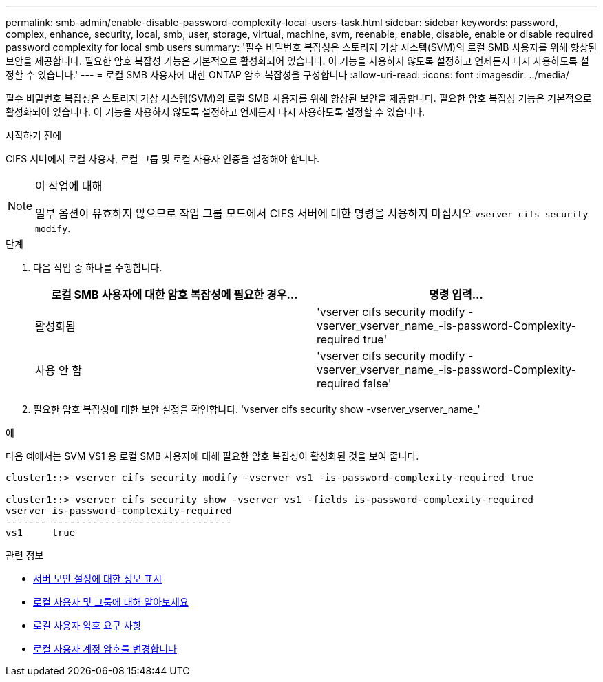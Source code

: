 ---
permalink: smb-admin/enable-disable-password-complexity-local-users-task.html 
sidebar: sidebar 
keywords: password, complex, enhance, security, local, smb, user, storage, virtual, machine, svm, reenable, enable, disable, enable or disable required password complexity for local smb users 
summary: '필수 비밀번호 복잡성은 스토리지 가상 시스템(SVM)의 로컬 SMB 사용자를 위해 향상된 보안을 제공합니다. 필요한 암호 복잡성 기능은 기본적으로 활성화되어 있습니다. 이 기능을 사용하지 않도록 설정하고 언제든지 다시 사용하도록 설정할 수 있습니다.' 
---
= 로컬 SMB 사용자에 대한 ONTAP 암호 복잡성을 구성합니다
:allow-uri-read: 
:icons: font
:imagesdir: ../media/


[role="lead"]
필수 비밀번호 복잡성은 스토리지 가상 시스템(SVM)의 로컬 SMB 사용자를 위해 향상된 보안을 제공합니다. 필요한 암호 복잡성 기능은 기본적으로 활성화되어 있습니다. 이 기능을 사용하지 않도록 설정하고 언제든지 다시 사용하도록 설정할 수 있습니다.

.시작하기 전에
CIFS 서버에서 로컬 사용자, 로컬 그룹 및 로컬 사용자 인증을 설정해야 합니다.

[NOTE]
.이 작업에 대해
====
일부 옵션이 유효하지 않으므로 작업 그룹 모드에서 CIFS 서버에 대한 명령을 사용하지 마십시오 `vserver cifs security modify`.

====
.단계
. 다음 작업 중 하나를 수행합니다.
+
|===
| 로컬 SMB 사용자에 대한 암호 복잡성에 필요한 경우... | 명령 입력... 


 a| 
활성화됨
 a| 
'vserver cifs security modify -vserver_vserver_name_-is-password-Complexity-required true'



 a| 
사용 안 함
 a| 
'vserver cifs security modify -vserver_vserver_name_-is-password-Complexity-required false'

|===
. 필요한 암호 복잡성에 대한 보안 설정을 확인합니다. 'vserver cifs security show -vserver_vserver_name_'


.예
다음 예에서는 SVM VS1 용 로컬 SMB 사용자에 대해 필요한 암호 복잡성이 활성화된 것을 보여 줍니다.

[listing]
----
cluster1::> vserver cifs security modify -vserver vs1 -is-password-complexity-required true

cluster1::> vserver cifs security show -vserver vs1 -fields is-password-complexity-required
vserver is-password-complexity-required
------- -------------------------------
vs1     true
----
.관련 정보
* xref:display-server-security-settings-task.adoc[서버 보안 설정에 대한 정보 표시]
* xref:local-users-groups-concepts-concept.adoc[로컬 사용자 및 그룹에 대해 알아보세요]
* xref:requirements-local-user-passwords-concept.adoc[로컬 사용자 암호 요구 사항]
* xref:change-local-user-account-passwords-task.adoc[로컬 사용자 계정 암호를 변경합니다]

